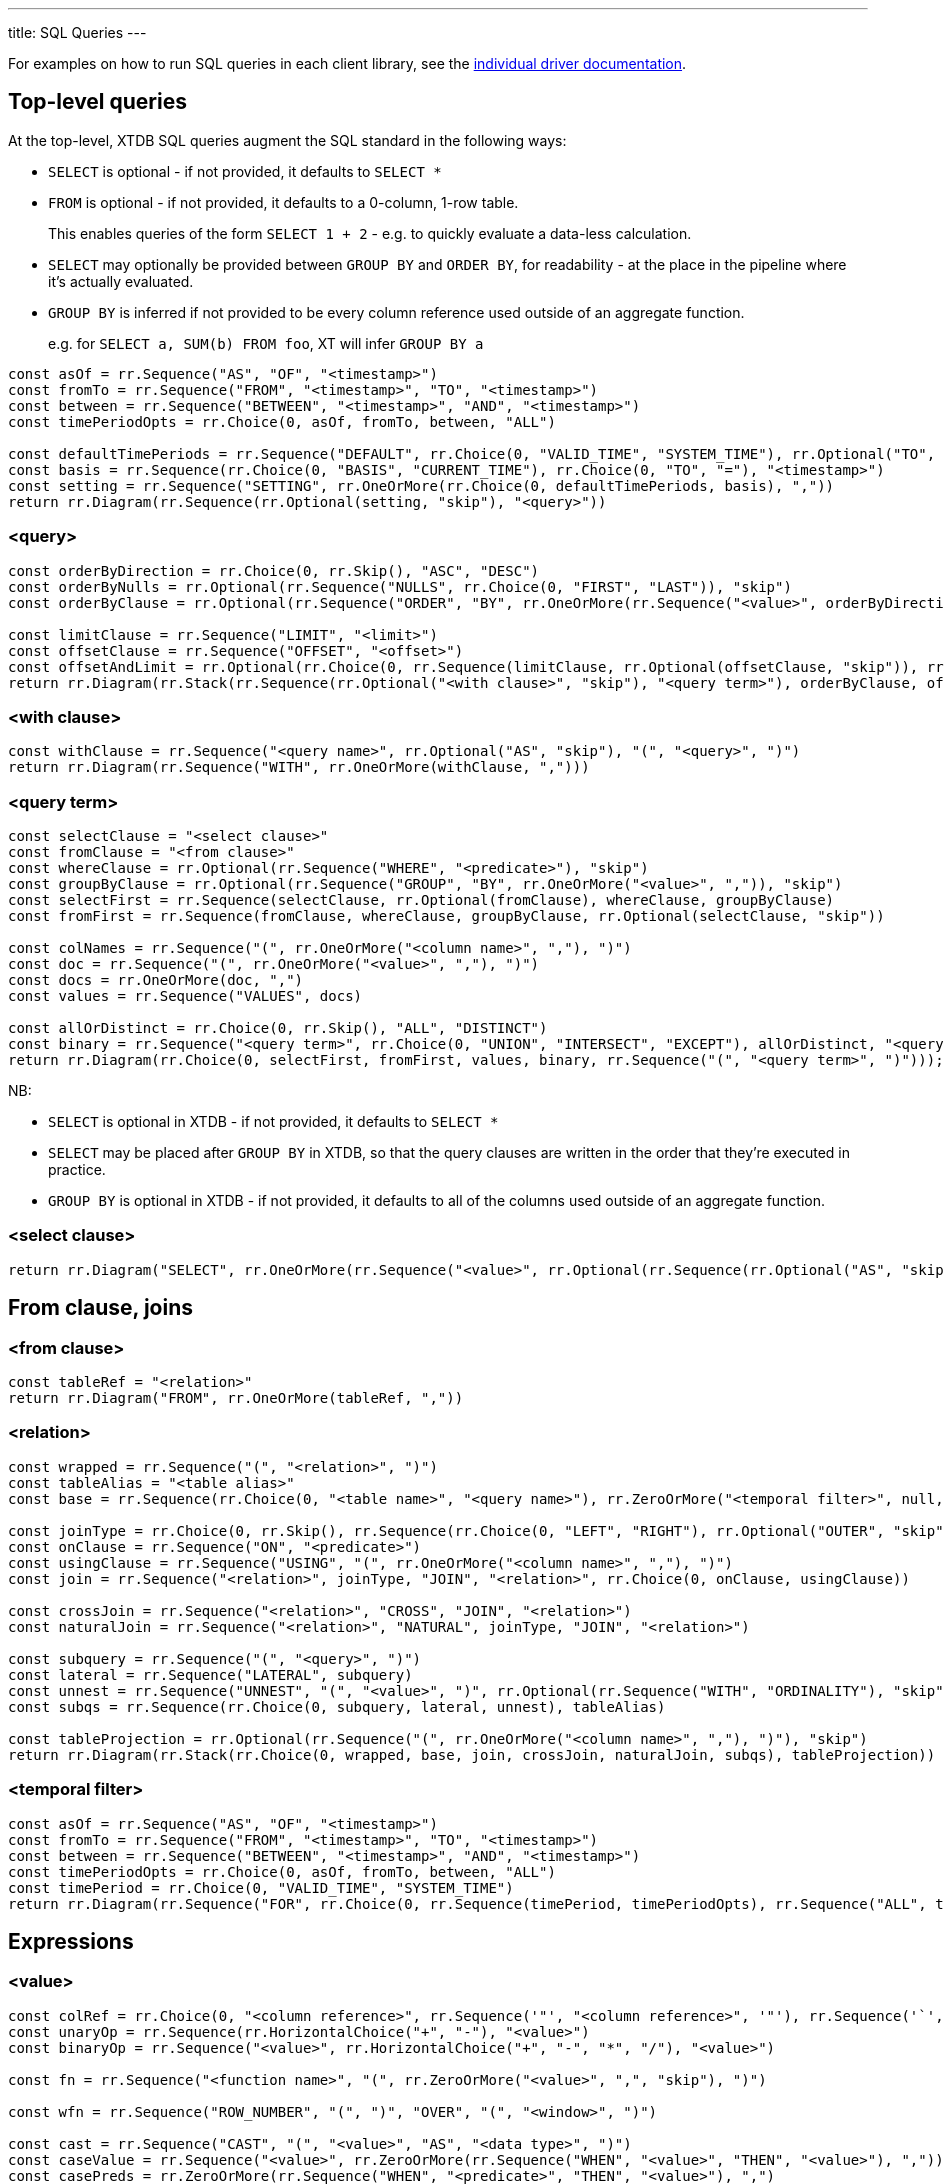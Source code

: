 ---
title: SQL Queries
---

For examples on how to run SQL queries in each client library, see the link:/drivers[individual driver documentation].

== Top-level queries

At the top-level, XTDB SQL queries augment the SQL standard in the following ways:

* `SELECT` is optional - if not provided, it defaults to `SELECT *`
* `FROM` is optional - if not provided, it defaults to a 0-column, 1-row table.
+
This enables queries of the form `SELECT 1 + 2` - e.g. to quickly evaluate a data-less calculation.
* `SELECT` may optionally be provided between `GROUP BY` and `ORDER BY`, for readability - at the place in the pipeline where it's actually evaluated.
* `GROUP BY` is inferred if not provided to be every column reference used outside of an aggregate function.
+
e.g. for `SELECT a, SUM(b) FROM foo`, XT will infer `GROUP BY a`

[railroad]
----
const asOf = rr.Sequence("AS", "OF", "<timestamp>")
const fromTo = rr.Sequence("FROM", "<timestamp>", "TO", "<timestamp>")
const between = rr.Sequence("BETWEEN", "<timestamp>", "AND", "<timestamp>")
const timePeriodOpts = rr.Choice(0, asOf, fromTo, between, "ALL")

const defaultTimePeriods = rr.Sequence("DEFAULT", rr.Choice(0, "VALID_TIME", "SYSTEM_TIME"), rr.Optional("TO", "skip"), timePeriodOpts)
const basis = rr.Sequence(rr.Choice(0, "BASIS", "CURRENT_TIME"), rr.Choice(0, "TO", "="), "<timestamp>")
const setting = rr.Sequence("SETTING", rr.OneOrMore(rr.Choice(0, defaultTimePeriods, basis), ","))
return rr.Diagram(rr.Sequence(rr.Optional(setting, "skip"), "<query>"))
----

=== <query>
[railroad]
----
const orderByDirection = rr.Choice(0, rr.Skip(), "ASC", "DESC")
const orderByNulls = rr.Optional(rr.Sequence("NULLS", rr.Choice(0, "FIRST", "LAST")), "skip")
const orderByClause = rr.Optional(rr.Sequence("ORDER", "BY", rr.OneOrMore(rr.Sequence("<value>", orderByDirection, orderByNulls), ",")), "skip")

const limitClause = rr.Sequence("LIMIT", "<limit>")
const offsetClause = rr.Sequence("OFFSET", "<offset>")
const offsetAndLimit = rr.Optional(rr.Choice(0, rr.Sequence(limitClause, rr.Optional(offsetClause, "skip")), rr.Sequence(offsetClause, rr.Optional(limitClause, "skip"))), "skip")
return rr.Diagram(rr.Stack(rr.Sequence(rr.Optional("<with clause>", "skip"), "<query term>"), orderByClause, offsetAndLimit))
----

=== <with clause>
[railroad]
----
const withClause = rr.Sequence("<query name>", rr.Optional("AS", "skip"), "(", "<query>", ")")
return rr.Diagram(rr.Sequence("WITH", rr.OneOrMore(withClause, ",")))
----

=== <query term>
[railroad]
----
const selectClause = "<select clause>"
const fromClause = "<from clause>"
const whereClause = rr.Optional(rr.Sequence("WHERE", "<predicate>"), "skip")
const groupByClause = rr.Optional(rr.Sequence("GROUP", "BY", rr.OneOrMore("<value>", ",")), "skip")
const selectFirst = rr.Sequence(selectClause, rr.Optional(fromClause), whereClause, groupByClause)
const fromFirst = rr.Sequence(fromClause, whereClause, groupByClause, rr.Optional(selectClause, "skip"))

const colNames = rr.Sequence("(", rr.OneOrMore("<column name>", ","), ")")
const doc = rr.Sequence("(", rr.OneOrMore("<value>", ","), ")")
const docs = rr.OneOrMore(doc, ",")
const values = rr.Sequence("VALUES", docs)

const allOrDistinct = rr.Choice(0, rr.Skip(), "ALL", "DISTINCT")
const binary = rr.Sequence("<query term>", rr.Choice(0, "UNION", "INTERSECT", "EXCEPT"), allOrDistinct, "<query term>")
return rr.Diagram(rr.Choice(0, selectFirst, fromFirst, values, binary, rr.Sequence("(", "<query term>", ")")));
----

NB:

* `SELECT` is optional in XTDB - if not provided, it defaults to `SELECT *`
* `SELECT` may be placed after `GROUP BY` in XTDB, so that the query clauses are written in the order that they're executed in practice.
* `GROUP BY` is optional in XTDB - if not provided, it defaults to all of the columns used outside of an aggregate function.

=== <select clause>
[railroad]
----
return rr.Diagram("SELECT", rr.OneOrMore(rr.Sequence("<value>", rr.Optional(rr.Sequence(rr.Optional("AS", "skip"), "<column name>"), "skip")), ","))
----

== From clause, joins

=== <from clause>
[railroad]
----
const tableRef = "<relation>"
return rr.Diagram("FROM", rr.OneOrMore(tableRef, ","))
----

=== <relation>
[railroad]
----
const wrapped = rr.Sequence("(", "<relation>", ")")
const tableAlias = "<table alias>"
const base = rr.Sequence(rr.Choice(0, "<table name>", "<query name>"), rr.ZeroOrMore("<temporal filter>", null, "skip"), rr.Optional(tableAlias, "skip"))

const joinType = rr.Choice(0, rr.Skip(), rr.Sequence(rr.Choice(0, "LEFT", "RIGHT"), rr.Optional("OUTER", "skip")), "INNER")
const onClause = rr.Sequence("ON", "<predicate>")
const usingClause = rr.Sequence("USING", "(", rr.OneOrMore("<column name>", ","), ")")
const join = rr.Sequence("<relation>", joinType, "JOIN", "<relation>", rr.Choice(0, onClause, usingClause))

const crossJoin = rr.Sequence("<relation>", "CROSS", "JOIN", "<relation>")
const naturalJoin = rr.Sequence("<relation>", "NATURAL", joinType, "JOIN", "<relation>")

const subquery = rr.Sequence("(", "<query>", ")")
const lateral = rr.Sequence("LATERAL", subquery)
const unnest = rr.Sequence("UNNEST", "(", "<value>", ")", rr.Optional(rr.Sequence("WITH", "ORDINALITY"), "skip"))
const subqs = rr.Sequence(rr.Choice(0, subquery, lateral, unnest), tableAlias)

const tableProjection = rr.Optional(rr.Sequence("(", rr.OneOrMore("<column name>", ","), ")"), "skip")
return rr.Diagram(rr.Stack(rr.Choice(0, wrapped, base, join, crossJoin, naturalJoin, subqs), tableProjection))
----

=== <temporal filter>
[railroad]
----
const asOf = rr.Sequence("AS", "OF", "<timestamp>")
const fromTo = rr.Sequence("FROM", "<timestamp>", "TO", "<timestamp>")
const between = rr.Sequence("BETWEEN", "<timestamp>", "AND", "<timestamp>")
const timePeriodOpts = rr.Choice(0, asOf, fromTo, between, "ALL")
const timePeriod = rr.Choice(0, "VALID_TIME", "SYSTEM_TIME")
return rr.Diagram(rr.Sequence("FOR", rr.Choice(0, rr.Sequence(timePeriod, timePeriodOpts), rr.Sequence("ALL", timePeriod))))
----

== Expressions

=== <value>
[railroad]
----
const colRef = rr.Choice(0, "<column reference>", rr.Sequence('"', "<column reference>", '"'), rr.Sequence('`', "<column reference>", '`'))
const unaryOp = rr.Sequence(rr.HorizontalChoice("+", "-"), "<value>")
const binaryOp = rr.Sequence("<value>", rr.HorizontalChoice("+", "-", "*", "/"), "<value>")

const fn = rr.Sequence("<function name>", "(", rr.ZeroOrMore("<value>", ",", "skip"), ")")

const wfn = rr.Sequence("ROW_NUMBER", "(", ")", "OVER", "(", "<window>", ")")

const cast = rr.Sequence("CAST", "(", "<value>", "AS", "<data type>", ")")
const caseValue = rr.Sequence("<value>", rr.ZeroOrMore(rr.Sequence("WHEN", "<value>", "THEN", "<value>"), ","))
const casePreds = rr.ZeroOrMore(rr.Sequence("WHEN", "<predicate>", "THEN", "<value>"), ",")
const caseExpr = rr.Sequence("CASE", rr.Choice(0, caseValue, casePreds), rr.Optional(rr.Sequence("ELSE", "<value>"), "skip"), "END")

const coalesce = rr.Sequence("COALESCE", "(", rr.ZeroOrMore("<value>", ","), ")")
const nullIf = rr.Sequence("NULLIF", "(", "<value>", ",", "<value>", ")")

const arrayLiteral = rr.Sequence(rr.Optional("ARRAY", "skip"), "[", rr.ZeroOrMore("<value>", ",", "skip"), "]")
const arrayByQuery = rr.Sequence("ARRAY", "(", "<query>", ")")
const arrayConstructor = rr.Choice(0, arrayLiteral, arrayByQuery)

const wrapped = rr.Sequence("(", "<value>", ")")

const subqs = rr.Sequence(rr.Choice(0, rr.Skip(), "NEST_ONE", "NEST_MANY"), "(", "<query>", ")")

return rr.Diagram(rr.Choice(0, "<literal>", colRef, "<param>", unaryOp, binaryOp, fn, wfn, "<predicate>", cast, caseExpr, coalesce, nullIf, arrayConstructor, "<object>", subqs, wrapped))
----

=== <param>
[railroad]
----
return rr.Diagram(rr.Choice(0, "?", "$<param idx>"))
----

=== <object>
[railroad]
----
const objectEntries = rr.ZeroOrMore(rr.Sequence("<field name>", ":", "<value>"), ",", "skip")
const objectBraceConstructor = rr.Sequence("{", objectEntries, "}")
const objectFnConstructor = rr.Sequence("OBJECT", "(", objectEntries, ")")

return rr.Diagram(rr.Choice(0, objectBraceConstructor, objectFnConstructor))
----

=== <literal>
[railroad]
----
const stringLiteral = rr.Choice(0, rr.Sequence("'", "<SQL-style string>", "'"), rr.Sequence("E'", "<C-style string>", "'"))

const dateLiteral = rr.Sequence("DATE", "'", "<ISO8601 date literal>", "'")
const timeLiteral = rr.Sequence("TIME", "'", "<ISO8601 time literal>", "'")
const isoTimestampLiteral = rr.Sequence("'", "<ISO8601 timestamp literal>", "'")
const sqlTimestampLiteral = rr.Sequence(rr.Choice(0, rr.Skip(), rr.Sequence(rr.Choice(0, "WITH", "WITHOUT"), "TIME", "ZONE")), "'", "<SQL timestamp literal>", "'")
const timestampLiteral = rr.Sequence("TIMESTAMP", rr.Choice(0, isoTimestampLiteral, sqlTimestampLiteral))
const durationLiteral = rr.Sequence("DURATION", "'", "<ISO8601 duration literal>", "'")
const dateTimeLiteral = rr.Choice(0, dateLiteral, timeLiteral, timestampLiteral, durationLiteral)

return rr.Diagram(rr.Choice(0, "NULL", "<numeric literal>", stringLiteral, dateTimeLiteral))
----

=== <predicate>
[railroad]
----
const maybeNot = rr.Optional("NOT", "skip")

const booleanLiteral = rr.HorizontalChoice("TRUE", "FALSE")
const unaryNot = rr.Sequence("NOT", "<predicate>")
const binaryPred = rr.Sequence("<predicate>", rr.HorizontalChoice("AND", "OR"), "<predicate>")
const binaryFn = rr.Sequence("<value>", rr.HorizontalChoice("=", "<>", "!=", "<", "<=", ">=", ">"), rr.Choice(0, "<value>", rr.Sequence(rr.Choice(0, "ANY", "ALL"), "(", "<query>", ")")))
const predFn = rr.Sequence("<predicate name>", "(", rr.ZeroOrMore("<value", ",", "skip"), ")")

const isPredicate = rr.Sequence("<value>", "IS", rr.Optional("NOT", "skip"), rr.HorizontalChoice("TRUE", "FALSE", "NULL"))
const exists = rr.Sequence(maybeNot, "EXISTS", "(", "<query>", ")")
const inPredicate = rr.Sequence("<value>", maybeNot, "IN", rr.Sequence("(", rr.Choice(1, rr.Skip(), rr.OneOrMore("<value>", ","), "<query>"), ")"))
const likePredicate = rr.Sequence("<value>", maybeNot, "LIKE", "<value>", rr.Optional(rr.Sequence("ESCAPE", "'", "<escape character>", "'"), "skip"))
const likeRegexPredicate = rr.Sequence("<value>", maybeNot, "LIKE_REGEX", "<JVM regex>", rr.Optional(rr.Sequence("FLAG", "'", "<JVM regex flags>", "'"), "skip"))
const postgresRegexPredicate = rr.Sequence("<value>", rr.HorizontalChoice("~", "~*", "!~", "!~*"), "<JVM regex>")
const betweenPredicate = rr.Sequence("<value>", maybeNot, "BETWEEN", rr.Choice(0, rr.Skip(), "ASYMMETRIC", "SYMMETRIC"), "<value>", "AND", "<value>")
return rr.Diagram(rr.Choice(0, booleanLiteral, unaryNot, binaryPred, binaryFn, predFn, isPredicate, exists, inPredicate, likePredicate, likeRegexPredicate, postgresRegexPredicate, betweenPredicate))
----

=== <window>
[railroad]
----
const wfnPartition = rr.Sequence("PARTITION", "BY", rr.OneOrMore("<value", ","))
const wfnOrderDirection = rr.Choice(0, rr.Skip(), "ASC", "DESC")
const wfnOrderNulls = rr.Optional(rr.Sequence("NULLS", rr.Choice(0, "FIRST", "LAST")), "skip")
const wfnOrder = rr.Sequence("ORDER", "BY", rr.OneOrMore(rr.Sequence("<value>", wfnOrderDirection, wfnOrderNulls), ","))

return rr.Diagram(rr.Optional(wfnPartition), rr.Optional(wfnOrder))
----

== Nested sub-queries

Nested sub-queries allow you to easily create tree-shaped results, using `NEST_MANY` and `NEST_ONE`:

* For example, if you have a one-to-many relationship (e.g. customers -> orders), you can write a query that, for each customer, returns an array of their orders as nested objects:
+
--
[source,sql]
----
SELECT c._id AS customer_id, c.name,
       NEST_MANY(SELECT o._id AS order_id, o.value
                 FROM orders o
                 WHERE o.customer_id = c._id
                 ORDER BY o._id)
         AS orders
FROM customers c
----

=>

[source,json]
----
[
  {
    "customerId": 0,
    "name": "bob",
    "orders": [ { "orderId": 0, "value": 26.20 }, { "orderId": 1, "value": 8.99 } ]
  },
  {
    "customerId": 1,
    "name": "alice",
    "orders": [ { "orderId": 2, "value": 12.34 } ]
  }
]
----
--
* In the other direction (many-to-one) - for each order, additionally return details about the customer - use `NEST_ONE` to get a single nested object:
+
--
[source,sql]
----
SELECT o._id AS order_id, o.value,
       NEST_ONE(SELECT c.name FROM customers c
                WHERE c._id = o.customer_id)
         AS customer
FROM orders o
ORDER BY o._id
----

=>

[source,json]
----
[
  {
    "orderId": 0,
    "value": 26.20,
    "customer": { "name": "bob" }
  },
  {
    "order-id": 1,
    "value": 8.99,
    "customer": { "name": "bob" }
  },
  {
    "order-id": 2,
    "value": 12.34,
    "customer": { "name": "alice" }
  }
]
----
--
